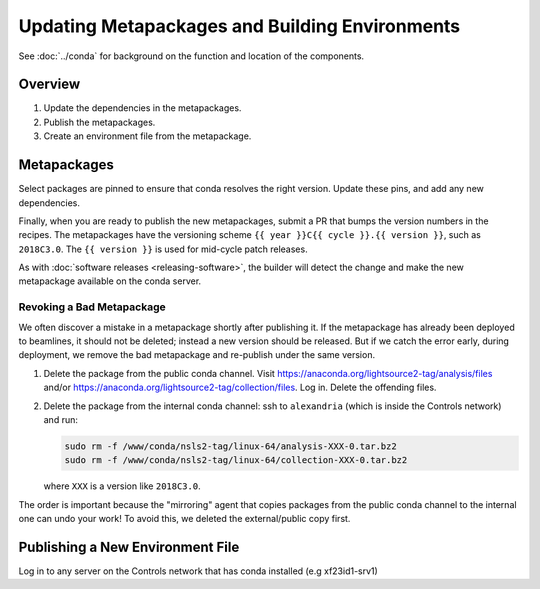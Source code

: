 ***********************************************
Updating Metapackages and Building Environments
***********************************************

See :doc:`../conda` for background on the function and location of the
components.

Overview
========

1. Update the dependencies in the metapackages.
2. Publish the metapackages.
3. Create an environment file from the metapackage.

Metapackages
============

Select packages are pinned to ensure that conda resolves the right version.
Update these pins, and add any new dependencies.

Finally, when you are ready to
publish the new metapackages, submit a PR that bumps the version numbers in the
recipes. The metapackages have the versioning scheme
``{{ year }}C{{ cycle }}.{{ version }}``, such as ``2018C3.0``.
The ``{{ version }}`` is used for mid-cycle patch releases.

As with :doc:`software releases <releasing-software>`, the builder
will detect the change and make the new metapackage available on the conda
server.

Revoking a Bad Metapackage
--------------------------

We often discover a mistake in a metapackage shortly after publishing it. If
the metapackage has already been deployed to beamlines, it should not be
deleted; instead a new version should be released. But if we catch the error
early, during deployment, we remove the bad metapackage and re-publish under
the same version.

#. Delete the package from the public conda channel. Visit
   https://anaconda.org/lightsource2-tag/analysis/files and/or
   https://anaconda.org/lightsource2-tag/collection/files. Log in. Delete the
   offending files.
#. Delete the package from the internal conda channel: ssh to ``alexandria``
   (which is inside the Controls network) and run:

   .. code-block:: bash

      sudo rm -f /www/conda/nsls2-tag/linux-64/analysis-XXX-0.tar.bz2
      sudo rm -f /www/conda/nsls2-tag/linux-64/collection-XXX-0.tar.bz2

   where ``XXX`` is a version like ``2018C3.0``.

The order is important because the "mirroring" agent that copies packages from
the public conda channel to the internal one can undo your work! To avoid this,
we deleted the external/public copy first.

Publishing a New Environment File
=================================

Log in to any server on the Controls network that has conda installed (e.g
xf23id1-srv1)
